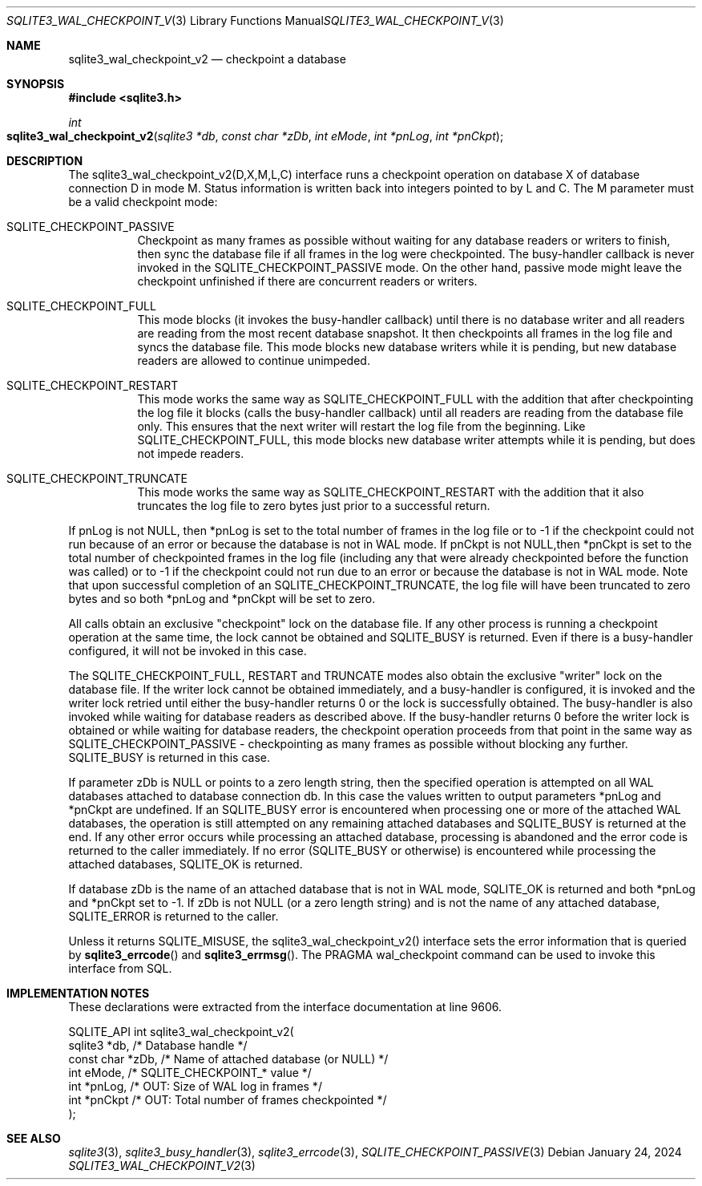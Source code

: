 .Dd January 24, 2024
.Dt SQLITE3_WAL_CHECKPOINT_V2 3
.Os
.Sh NAME
.Nm sqlite3_wal_checkpoint_v2
.Nd checkpoint a database
.Sh SYNOPSIS
.In sqlite3.h
.Ft int
.Fo sqlite3_wal_checkpoint_v2
.Fa "sqlite3 *db"
.Fa "const char *zDb"
.Fa "int eMode"
.Fa "int *pnLog"
.Fa "int *pnCkpt"
.Fc
.Sh DESCRIPTION
The sqlite3_wal_checkpoint_v2(D,X,M,L,C) interface runs a checkpoint
operation on database X of database connection D
in mode M.
Status information is written back into integers pointed to by L and
C.
The M parameter must be a valid checkpoint mode:
.Bl -tag -width Ds
.It SQLITE_CHECKPOINT_PASSIVE
Checkpoint as many frames as possible without waiting for any database
readers or writers to finish, then sync the database file if all frames
in the log were checkpointed.
The busy-handler callback is never invoked in
the SQLITE_CHECKPOINT_PASSIVE mode.
On the other hand, passive mode might leave the checkpoint unfinished
if there are concurrent readers or writers.
.It SQLITE_CHECKPOINT_FULL
This mode blocks (it invokes the busy-handler callback)
until there is no database writer and all readers are reading from
the most recent database snapshot.
It then checkpoints all frames in the log file and syncs the database
file.
This mode blocks new database writers while it is pending, but new
database readers are allowed to continue unimpeded.
.It SQLITE_CHECKPOINT_RESTART
This mode works the same way as SQLITE_CHECKPOINT_FULL with the addition
that after checkpointing the log file it blocks (calls the busy-handler callback)
until all readers are reading from the database file only.
This ensures that the next writer will restart the log file from the
beginning.
Like SQLITE_CHECKPOINT_FULL, this mode blocks new database writer attempts
while it is pending, but does not impede readers.
.It SQLITE_CHECKPOINT_TRUNCATE
This mode works the same way as SQLITE_CHECKPOINT_RESTART with the
addition that it also truncates the log file to zero bytes just prior
to a successful return.
.El
.Pp
If pnLog is not NULL, then *pnLog is set to the total number of frames
in the log file or to -1 if the checkpoint could not run because of
an error or because the database is not in WAL mode.
If pnCkpt is not NULL,then *pnCkpt is set to the total number of checkpointed
frames in the log file (including any that were already checkpointed
before the function was called) or to -1 if the checkpoint could not
run due to an error or because the database is not in WAL mode.
Note that upon successful completion of an SQLITE_CHECKPOINT_TRUNCATE,
the log file will have been truncated to zero bytes and so both *pnLog
and *pnCkpt will be set to zero.
.Pp
All calls obtain an exclusive "checkpoint" lock on the database file.
If any other process is running a checkpoint operation at the same
time, the lock cannot be obtained and SQLITE_BUSY is returned.
Even if there is a busy-handler configured, it will not be invoked
in this case.
.Pp
The SQLITE_CHECKPOINT_FULL, RESTART and TRUNCATE modes also obtain
the exclusive "writer" lock on the database file.
If the writer lock cannot be obtained immediately, and a busy-handler
is configured, it is invoked and the writer lock retried until either
the busy-handler returns 0 or the lock is successfully obtained.
The busy-handler is also invoked while waiting for database readers
as described above.
If the busy-handler returns 0 before the writer lock is obtained or
while waiting for database readers, the checkpoint operation proceeds
from that point in the same way as SQLITE_CHECKPOINT_PASSIVE - checkpointing
as many frames as possible without blocking any further.
SQLITE_BUSY is returned in this case.
.Pp
If parameter zDb is NULL or points to a zero length string, then the
specified operation is attempted on all WAL databases attached
to database connection db.
In this case the values written to output parameters *pnLog and *pnCkpt
are undefined.
If an SQLITE_BUSY error is encountered when processing one or more
of the attached WAL databases, the operation is still attempted on
any remaining attached databases and SQLITE_BUSY is returned at the
end.
If any other error occurs while processing an attached database, processing
is abandoned and the error code is returned to the caller immediately.
If no error (SQLITE_BUSY or otherwise) is encountered while processing
the attached databases, SQLITE_OK is returned.
.Pp
If database zDb is the name of an attached database that is not in
WAL mode, SQLITE_OK is returned and both *pnLog and *pnCkpt set to
-1.
If zDb is not NULL (or a zero length string) and is not the name of
any attached database, SQLITE_ERROR is returned to the caller.
.Pp
Unless it returns SQLITE_MISUSE, the sqlite3_wal_checkpoint_v2() interface
sets the error information that is queried by
.Fn sqlite3_errcode
and
.Fn sqlite3_errmsg .
The PRAGMA wal_checkpoint command can be used
to invoke this interface from SQL.
.Sh IMPLEMENTATION NOTES
These declarations were extracted from the
interface documentation at line 9606.
.Bd -literal
SQLITE_API int sqlite3_wal_checkpoint_v2(
  sqlite3 *db,                    /* Database handle */
  const char *zDb,                /* Name of attached database (or NULL) */
  int eMode,                      /* SQLITE_CHECKPOINT_* value */
  int *pnLog,                     /* OUT: Size of WAL log in frames */
  int *pnCkpt                     /* OUT: Total number of frames checkpointed */
);
.Ed
.Sh SEE ALSO
.Xr sqlite3 3 ,
.Xr sqlite3_busy_handler 3 ,
.Xr sqlite3_errcode 3 ,
.Xr SQLITE_CHECKPOINT_PASSIVE 3
